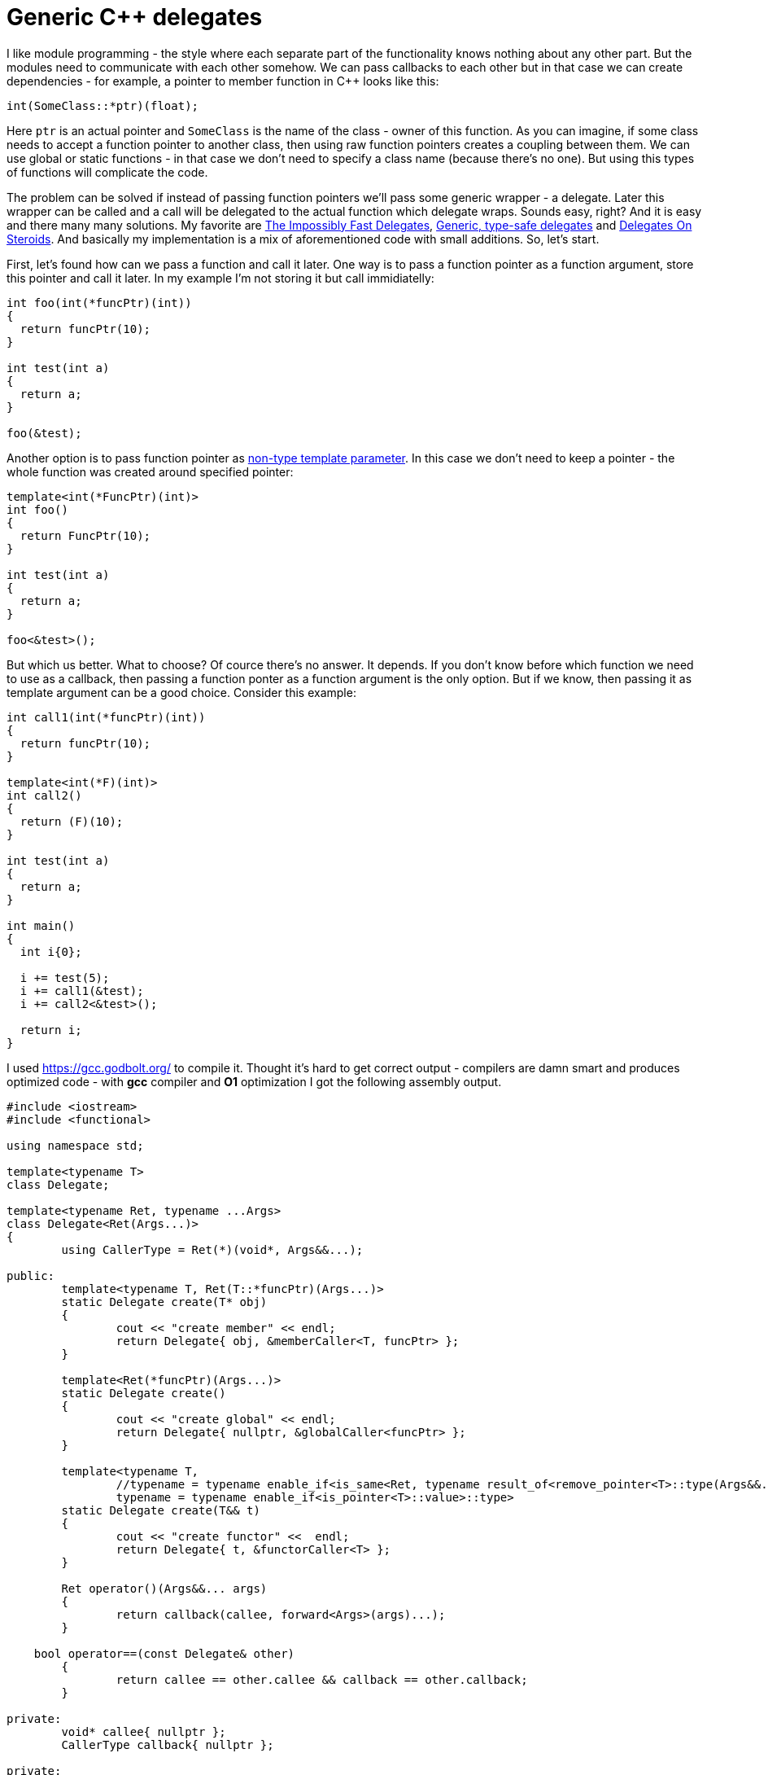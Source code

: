 = Generic C++ delegates
:hp-tags: c++

I like module programming - the style where each separate part of the functionality knows nothing about any other part. But the modules need to communicate with each other somehow. We can pass callbacks to each other but in that case we can create dependencies - for example, a pointer to member function in C++ looks like this:

[source,cpp]
----
int(SomeClass::*ptr)(float);
----

Here `ptr` is an actual pointer and `SomeClass` is the name of the class - owner of this function. As you can imagine, if some class needs to accept a function pointer to another class, then using raw function pointers creates a coupling between them. We can use global or static functions - in that case we don't need to specify a class name (because there's no one). But using this types of functions will complicate the code.

The problem can be solved if instead of passing function pointers we'll pass some generic wrapper - a delegate. Later this wrapper can be called and a call will be delegated to the actual function which delegate wraps. Sounds easy, right? And it is easy and there many many solutions. My favorite are http://www.codeproject.com/Articles/11015/The-Impossibly-Fast-C-Delegates[The Impossibly Fast Delegates], https://blog.molecular-matters.com/2011/09/19/generic-type-safe-delegates-and-events-in-c[Generic, type-safe delegates] and http://blog.coldflake.com/posts/C++-delegates-on-steroids/[Delegates On Steroids]. And basically my implementation is a mix of aforementioned code with small additions. So, let's start.

First, let's found how can we pass a function and call it later. One way is to pass a function pointer as a function argument, store this pointer and call it later. In my example I'm not storing it but call immidiatelly:

[source,cpp]
----
int foo(int(*funcPtr)(int))
{
  return funcPtr(10);
}

int test(int a)
{
  return a;
}

foo(&test);
----

Another option is to pass function pointer as http://en.cppreference.com/w/cpp/language/template_parameters#Non-type_template_parameter[non-type template parameter]. In this case we don't need to keep a pointer - the whole function was created around specified pointer:

[source,cpp]
----
template<int(*FuncPtr)(int)>
int foo()
{
  return FuncPtr(10);
}

int test(int a)
{
  return a;
}

foo<&test>();
----

But which us better. What to choose? Of cource there's no answer. It depends. If you don't know before which function we need to use as a callback, then passing a function ponter as a function argument is the only option. But if we know, then passing it as template argument can be a good choice. Consider this example:

[source,cpp]
----
int call1(int(*funcPtr)(int))
{
  return funcPtr(10);
}

template<int(*F)(int)>
int call2()
{
  return (F)(10);
}

int test(int a)
{
  return a;
}

int main()
{
  int i{0};
  
  i += test(5);
  i += call1(&test);
  i += call2<&test>();
  
  return i;
}
----

I used https://gcc.godbolt.org/[https://gcc.godbolt.org/] to compile it. Thought it's hard to get correct output - compilers are damn smart and produces optimized code - with *gcc* compiler and *O1* optimization I got the following assembly output.






[source,cpp]
----
#include <iostream>
#include <functional>

using namespace std;

template<typename T>
class Delegate;

template<typename Ret, typename ...Args>
class Delegate<Ret(Args...)>
{
	using CallerType = Ret(*)(void*, Args&&...);

public:
	template<typename T, Ret(T::*funcPtr)(Args...)>
	static Delegate create(T* obj)
	{
		cout << "create member" << endl;
		return Delegate{ obj, &memberCaller<T, funcPtr> };
	}

	template<Ret(*funcPtr)(Args...)>
	static Delegate create()
	{
		cout << "create global" << endl;
		return Delegate{ nullptr, &globalCaller<funcPtr> };
	}

	template<typename T,
		//typename = typename enable_if<is_same<Ret, typename result_of<remove_pointer<T>::type(Args&&...)>::type>::value>::type,
		typename = typename enable_if<is_pointer<T>::value>::type>
	static Delegate create(T&& t)
	{
		cout << "create functor" <<  endl;
		return Delegate{ t, &functorCaller<T> };
	}
	
	Ret operator()(Args&&... args)
	{
		return callback(callee, forward<Args>(args)...);
	}
    
    bool operator==(const Delegate& other)
	{
		return callee == other.callee && callback == other.callback;
	}

private:
	void* callee{ nullptr };
	CallerType callback{ nullptr };

private:
	Delegate(void* obj, CallerType funcPtr) : callee{ obj }, callback{ funcPtr }
	{
	}

	template<typename T, Ret(T::*funcPtr)(Args...)>
	static Ret memberCaller(void* callee, Args&&... args)
	{
		return (static_cast<T*>(callee)->*funcPtr)(forward<Args>(args)...);
	}

	template<Ret(*funcPtr)(Args...)>
	static Ret globalCaller(void* callee, Args&&... args)
	{
		(void)callee;
		return funcPtr(forward<Args>(args)...);
	}

	template<typename T>
	static Ret functorCaller(void* functor, Args&&... args)
	{
		return (*static_cast<T>(functor))(forward<Args>(args)...);
	}
};

int global(int a, float b)
{
	cout << "in global" << endl;
	return a + static_cast<int>(b);
}

struct Functor
{
	int operator()(int a, float b)
	{
		cout << "in functor" << endl;
		return a + static_cast<int>(b);
	}
};

struct UserStruct
{
	int member(int a, float b)
	{
		cout << "in member" << endl;
		return a + static_cast<int>(b);
	}

	static int staticMember(int a, float b)
	{
		cout << "in static" << endl;
		return a + static_cast<int>(b);
	}
};

int main()
{
	{
		cout << "lambda test" << endl;

		auto lambda = [](int a, float b)->int
		{
			cout << "in lambda" << endl;
			return a + static_cast<int>(b);
		};

		Delegate<int, int, float> d{ Delegate<int, int, float>::create(&lambda) };
		cout << d(10, 5.0f) << endl;

		cout << endl;
	}
	
	{
		cout << "lambda with capture test" << endl;

		int toCapture{ 42 };
		auto lambdaWithCapture = [toCapture](int a, float b)->int
		{
			cout << "in lambda with capture" << endl;
			return toCapture + a + static_cast<int>(b);
		};

		Delegate<int, int, float> d{ Delegate<int, int, float>::create(&lambdaWithCapture) };
		cout << d(10, 5.0f) << endl;

		cout << endl;
	}
	
	{
		cout << "global test" << endl;

		Delegate<int, int, float> d{ Delegate<int, int, float>::create<&global>() };
		cout << d(10, 5.0f) << endl;

		cout << endl;
	}
	
	{
		cout << "functor test" << endl;

		Functor functor;

		Delegate<int, int, float> d{ Delegate<int, int, float>::create(&functor) };
		cout << d(10, 5.0f) << endl;

		cout << endl;
	}
	
	{
		cout << "member test" << endl;

		UserStruct us;

		Delegate<int, int, float> d{ Delegate<int, int, float>::create<UserStruct, &UserStruct::member>(&us) };
		cout << d(10, 5.0f) << endl;

		cout << endl;
	}
	
	// user struct static member test
	{
		cout << "static test" << endl;

		Delegate<int, int, float> d{ Delegate<int, int, float>::create<&UserStruct::staticMember>() };
		cout << d(10, 5.0f) << endl;

		cout << endl;
	}
	
	// function
	{
		cout << "std::funciton test" << endl;

		function<int(int, float)> f{ &global };

		Delegate<int, int, float> d{ Delegate<int, int, float>::create(&f) };
		cout << d(10, 5.0f) << endl;

		cout << endl;

	}

	cin.get();

	return 0;
}
----